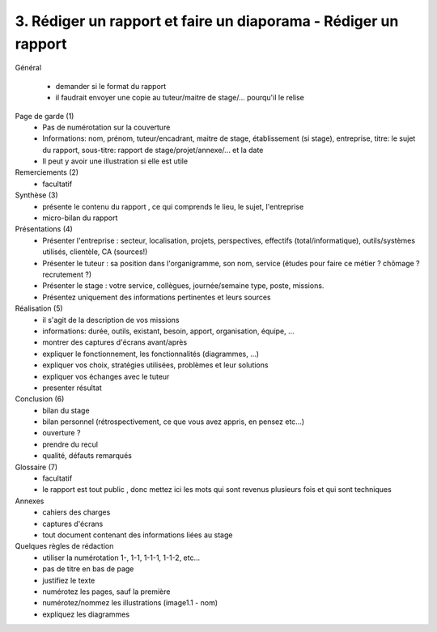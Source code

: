 =============================================================================
3. Rédiger un rapport et faire un diaporama - Rédiger un rapport
=============================================================================

Général

	*	demander si le format du rapport
	*	il faudrait envoyer une copie au tuteur/maitre de stage/... pourqu'il le relise

Page de garde (1)
	*	Pas de numérotation sur la couverture
	*
		Informations: nom, prénom, tuteur/encadrant, maitre de stage, établissement (si stage), entreprise,
		titre: le sujet du rapport, sous-titre: rapport de stage/projet/annexe/... et la date
	* Il peut y avoir une illustration si elle est utile

Remerciements (2)
	* facultatif

Synthèse (3)
	*	présente le contenu du rapport , ce qui comprends le lieu, le sujet, l'entreprise
	*	micro-bilan du rapport

Présentations (4)
	*	Présenter l'entreprise : secteur, localisation, projets, perspectives, effectifs (total/informatique), outils/systèmes utilisés, clientèle, CA (sources!)
	*	Présenter le tuteur : sa position dans l'organigramme, son nom, service (études pour faire ce métier ? chômage ? recrutement ?)
	*	Présenter le stage : votre service, collègues, journée/semaine type, poste, missions.
	* Présentez uniquement des informations pertinentes et leurs sources

Réalisation (5)
	*	il s'agit de la description de vos missions
	*	informations: durée, outils, existant, besoin, apport, organisation, équipe, ...
	*	montrer des captures d'écrans avant/après
	*	expliquer le fonctionnement, les fonctionnalités (diagrammes, ...)
	*	expliquer vos choix, stratégies utilisées, problèmes et leur solutions
	*	expliquer vos échanges avec le tuteur
	*	presenter résultat

Conclusion (6)
	*	bilan du stage
	*	bilan personnel (rétrospectivement, ce que vous avez appris, en pensez etc...)
	*	ouverture ?
	*	prendre du recul
	*	qualité, défauts remarqués

Glossaire (7)
	* facultatif
	* le rapport est tout public , donc mettez ici les mots qui sont revenus plusieurs fois et qui sont techniques

Annexes
	*	cahiers des charges
	*	captures d'écrans
	*	tout document contenant des informations liées au stage

Quelques règles de rédaction
	*	utiliser la numérotation 1-, 1-1, 1-1-1, 1-1-2, etc...
	*	pas de titre en bas de page
	*	justifiez le texte
	*	numérotez les pages, sauf la première
	*	numérotez/nommez les illustrations (image1.1 - nom)
	*	expliquez les diagrammes